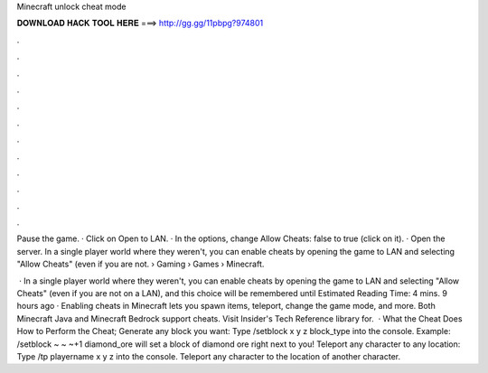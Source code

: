 Minecraft unlock cheat mode



𝐃𝐎𝐖𝐍𝐋𝐎𝐀𝐃 𝐇𝐀𝐂𝐊 𝐓𝐎𝐎𝐋 𝐇𝐄𝐑𝐄 ===> http://gg.gg/11pbpg?974801



.



.



.



.



.



.



.



.



.



.



.



.

Pause the game. · Click on Open to LAN. · In the options, change Allow Cheats: false to true (click on it). · Open the server. In a single player world where they weren't, you can enable cheats by opening the game to LAN and selecting "Allow Cheats" (even if you are not.  › Gaming › Games › Minecraft.

 · In a single player world where they weren't, you can enable cheats by opening the game to LAN and selecting "Allow Cheats" (even if you are not on a LAN), and this choice will be remembered until Estimated Reading Time: 4 mins. 9 hours ago · Enabling cheats in Minecraft lets you spawn items, teleport, change the game mode, and more. Both Minecraft Java and Minecraft Bedrock support cheats. Visit Insider's Tech Reference library for.  · What the Cheat Does How to Perform the Cheat; Generate any block you want: Type /setblock x y z block_type into the console. Example: /setblock ~ ~ ~+1 diamond_ore will set a block of diamond ore right next to you! Teleport any character to any location: Type /tp playername x y z into the console. Teleport any character to the location of another character.
